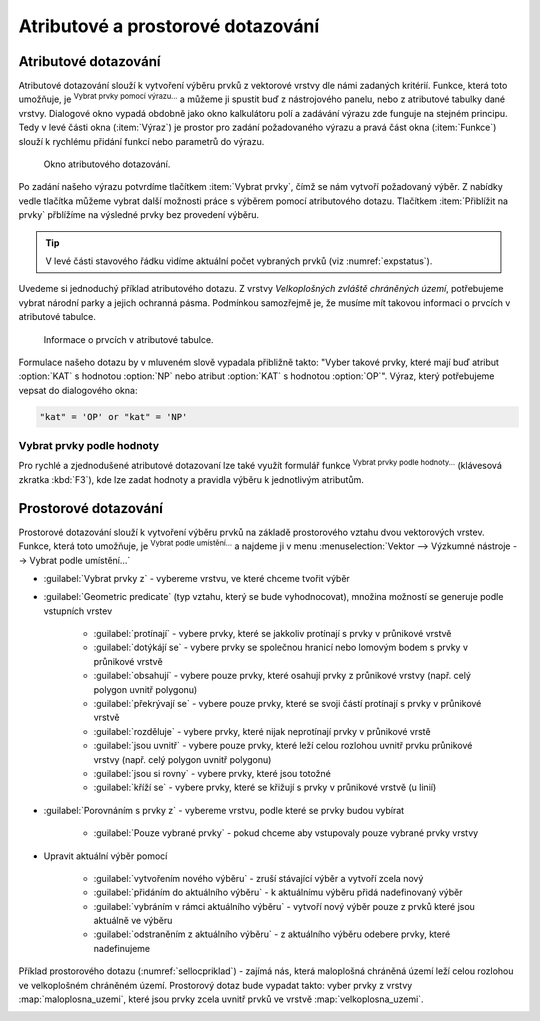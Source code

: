 .. |mIconExpressionSelect| image:: ../images/icon/mIconExpressionSelect.png
    :width: 1.5em
.. |mActionCalculateField| image:: ../images/icon/mActionCalculateField.png
   :width: 1.5em
.. |select_location| image:: ../images/icon/select_location.png
   :width: 1.5em
.. |random_selection| image:: ../images/icon/random_selection.png
   :width: 1.5em 
.. |sub_selection| image:: ../images/icon/random_selection.png
   :width: 1.5em 
.. |selectstring| image:: ../images/icon/selectstring.png
   :width: 1.5em
.. |checkbox| image:: ../images/icon/checkbox.png
   :width: 1.5em  
.. |mIconFormSelect| image:: ../images/icon/mIconFormSelect.png
   :width: 1.5em  

Atributové a prostorové dotazování
==================================

.. _atrdotaz:

Atributové dotazování
---------------------

Atributové dotazování slouží k vytvoření výběru prvků z vektorové
vrstvy dle námi zadaných kritérií. Funkce, která toto umožňuje, je
|mIconExpressionSelect| :sup:`Vybrat prvky pomocí výrazu...` a můžeme ji
spustit buď z nástrojového panelu, nebo z atributové tabulky dané
vrstvy. Dialogové okno vypadá obdobně jako okno kalkulátoru polí
|mActionCalculateField| a zadávání výrazu zde funguje na stejném
principu.  Tedy v levé části okna (:item:`Výraz`) je prostor pro
zadání požadovaného výrazu a pravá část okna (:item:`Funkce`) slouží k
rychlému přidání funkcí nebo parametrů do výrazu.

.. figure:: images/select_exp.png

    Okno atributového dotazování.

Po zadání našeho výrazu potvrdíme tlačítkem |mIconExpressionSelect|
:item:`Vybrat prvky`, čímž se nám vytvoří požadovaný výběr. Z nabídky 
vedle tlačítka můžeme vybrat další možnosti práce s výběrem pomocí 
atributového dotazu. Tlačítkem :item:`Přiblížit na prvky` přblížíme na 
výsledné prvky bez provedení výběru.

.. figure:: images/select_exp_fun.png
   :width: 200px
   :scale-latex: 25
   
   Další možnosti práce s výběrem pomocí atributového dotazu.

.. tip:: V levé části stavového řádku vidíme aktuální počet vybraných 
   prvků (viz :numref:`expstatus`).
    
Uvedeme si jednoduchý příklad atributového dotazu. Z vrstvy *Velkoplošných 
zvláště chráněných území*, potřebujeme vybrat národní parky a jejich ochranná 
pásma. Podmínkou samozřejmě je, že musíme mít takovou informaci o prvcích v 
atributové tabulce.

.. figure:: images/select_exp_vzchu_at.png
    
    Informace o prvcích v atributové tabulce.
    
Formulace našeho dotazu by v mluveném slově vypadala přibližně takto: "Vyber 
takové prvky, které mají buď atribut :option:`KAT` s hodnotou :option:`NP` nebo 
atribut :option:`KAT` s hodnotou :option:`OP`". Výraz, který potřebujeme vepsat 
do dialogového okna:
    
.. code-block:: sql

    "kat" = 'OP' or "kat" = 'NP' 
    
.. figure:: images/select_exp_vzchu.png
   :class: middle
   :scale-latex: 70
   
   Výsledek atributového dotazu ("kat" = 'OP' or "kat" = 'NP') ve vrstvě 
   Velkoplošných zvláště chráněných území .
    
.. _expstatus:
    
.. figure:: images/select_exp_vzchu_status.png
   :class: middle
   :scale-latex: 55
   
   Výpis počtu vybraných prvků (v levé části stavového řádku).

.. _vybrat-prvky:

Vybrat prvky podle hodnoty
^^^^^^^^^^^^^^^^^^^^^^^^^^
Pro rychlé a zjednodušené atributové dotazovaní lze také využít formulář funkce
|mIconFormSelect|:sup:`Vybrat prvky podle hodnoty...` (klávesová zkratka
:kbd:`F3`), kde lze zadat hodnoty a pravidla výběru k jednotlivým atributům.

.. figure:: images/select_att.png 
   :class: middle 
   :scale-latex: 40 

   Formulář funkce |mIconFormSelect|:sup:`Vybrat prvky podle hodnoty...`

 
Prostorové dotazování
---------------------

Prostorové dotazování slouží k vytvoření výběru prvků na základě prostorového 
vztahu dvou vektorových vrstev. Funkce, která toto umožňuje, je 
|select_location| :sup:`Vybrat podle umístění...` a najdeme ji v menu 
:menuselection:`Vektor --> Výzkumné nástroje --> Vybrat podle umístění...`

.. figure:: images/select_by_location.png
   :scale: 90 %
   :scale-latex: 55
   
   Okno :guilabel:`Vybrat podle umístění`.

- :guilabel:`Vybrat prvky z` |selectstring| - 
  vybereme vrstvu, ve které chceme tvořit výběr 
- :guilabel:`Geometric predicate` (typ vztahu, který se bude vyhodnocovat), 
  množina možností se generuje podle vstupních vrstev 
    - |checkbox| :guilabel:`protínají` - vybere prvky, které se jakkoliv
      protínají s prvky v průnikové vrstvě
    - |checkbox| :guilabel:`dotýkájí se` - vybere prvky se společnou hranicí 
      nebo lomovým bodem s prvky v průnikové vrstvě
    - |checkbox| :guilabel:`obsahují` - vybere pouze prvky, které osahují
      prvky z průnikové vrstvy (např. celý polygon uvnitř polygonu) 
    - |checkbox| :guilabel:`překrývají se` - vybere pouze prvky, které se svoji 
      částí protínají s prvky v průnikové vrstvě 
    - |checkbox| :guilabel:`rozděluje` - vybere prvky, které nijak 
      neprotínají prvky v průnikové vrstě
    - |checkbox| :guilabel:`jsou uvnitř` - vybere pouze prvky, které leží celou 
      rozlohou uvnitř prvku průnikové vrstvy (např. celý polygon uvnitř 
      polygonu) 
    - |checkbox| :guilabel:`jsou si rovny` - vybere prvky, které jsou totožné
    - |checkbox| :guilabel:`kříží se` - vybere prvky, které se křižují s 
      prvky v průnikové vrstvě (u linií)
    
- :guilabel:`Porovnáním s prvky z` |selectstring| - vybereme vrstvu, 
  podle které se prvky budou vybírat
    - |checkbox| :guilabel:`Pouze vybrané prvky` - pokud chceme aby 
      vstupovaly pouze vybrané prvky vrstvy
    
- Upravit aktuální výběr pomocí |selectstring| 
            
    - :guilabel:`vytvořením nového výběru` - zruší stávající výběr a vytvoří 
      zcela nový
    - :guilabel:`přidáním do aktuálního výběru` - k aktuálnímu výběru přidá 
      nadefinovaný výběr
    - :guilabel:`vybráním v rámci aktuálního výběru` - vytvoří nový výběr pouze z prvků 
      které jsou aktuálně ve výběru
    - :guilabel:`odstraněním z aktuálního výběru` - z aktuálního výběru odebere 
      prvky, které nadefinujeme
      
Příklad prostorového dotazu (:numref:`sellocpriklad`) - zajímá nás, která
maloplošná chráněná území leží celou rozlohou ve velkoplošném chráněném
území. Prostorový dotaz bude vypadat takto: vyber prvky z vrstvy
:map:`maloplosna_uzemi`, které jsou prvky zcela uvnitř prvků ve vrstvě
:map:`velkoplosna_uzemi`.

.. _sellocpriklad:
 
.. figure:: images/select_by_location_priklad.png
   :scale-latex: 40
   
   Výběr maloplošných chráněných území, které leží uvnitř velkoplošných 
   chráněných územích.

.. noteadvanced:: Pomocí funkcí 
   |random_selection| :sup:`Náhodný výběr...`/|sub_selection| :sup:`Náhodný 
   výběr v podmonožinách...` můžeme tvořit náhodné výběry z prvků. Tyto 
   funkce najdeme v hlavním menu :menuselection:`Vektor --> Výzkumné nástroje`.
